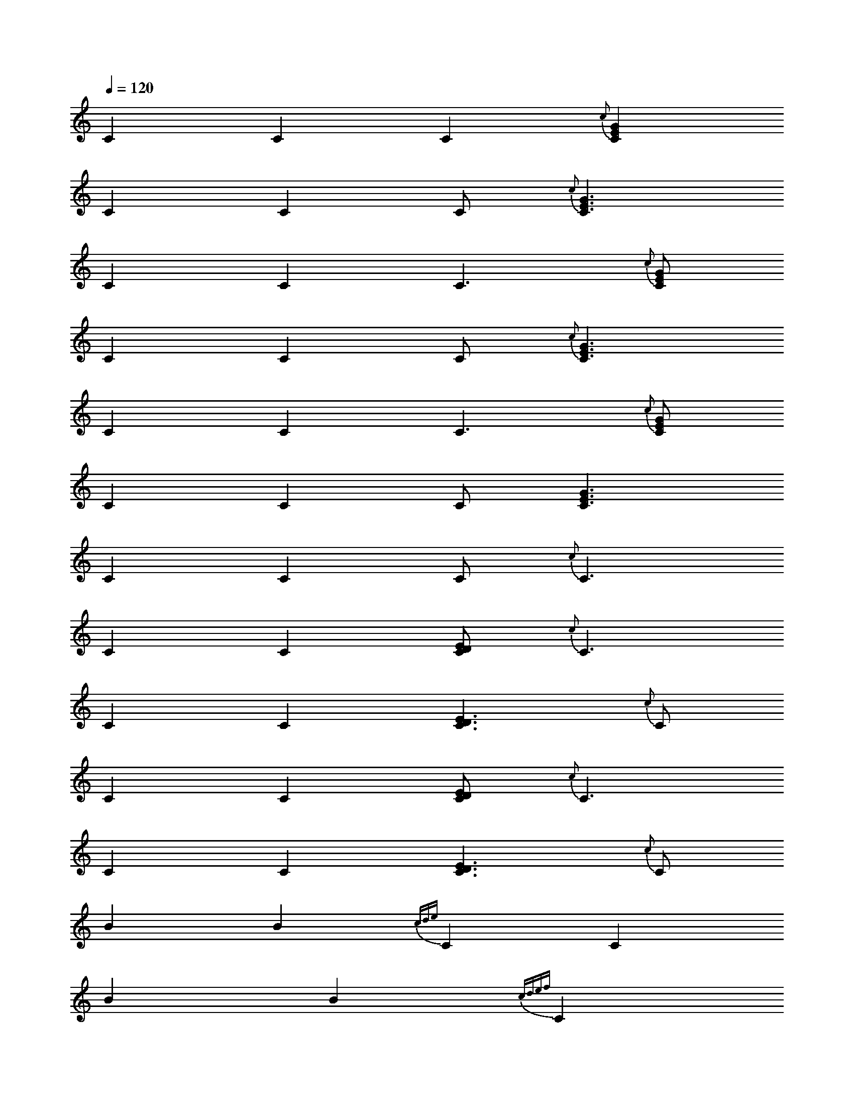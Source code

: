 X:1
L:1/4
Q:120
K:C
C C C {c} [CEG]
C C C {c} < [CEG]
C C C {c} > [CEG]
C C C < {c} [CEG]
C C C > {c} [CEG]
C C C < [CEG]
C C C < {c} C
C C [CDE] < {c} C
C C [CDE] > {c} C
C C [CDE] {c} < C
C C [CDE] {c} > C
BB {cde} C C
BB {cdef} C
